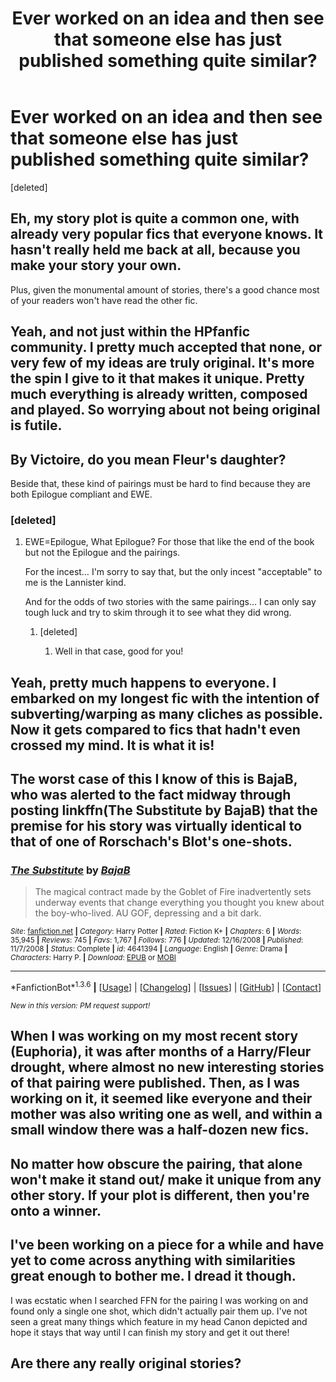 #+TITLE: Ever worked on an idea and then see that someone else has just published something quite similar?

* Ever worked on an idea and then see that someone else has just published something quite similar?
:PROPERTIES:
:Score: 11
:DateUnix: 1453690908.0
:DateShort: 2016-Jan-25
:FlairText: Discussion
:END:
[deleted]


** Eh, my story plot is quite a common one, with already very popular fics that everyone knows. It hasn't really held me back at all, because you make your story your own.

Plus, given the monumental amount of stories, there's a good chance most of your readers won't have read the other fic.
:PROPERTIES:
:Author: FloreatCastellum
:Score: 7
:DateUnix: 1453708654.0
:DateShort: 2016-Jan-25
:END:


** Yeah, and not just within the HPfanfic community. I pretty much accepted that none, or very few of my ideas are truly original. It's more the spin I give to it that makes it unique. Pretty much everything is already written, composed and played. So worrying about not being original is futile.
:PROPERTIES:
:Author: BigFatNo
:Score: 5
:DateUnix: 1453718249.0
:DateShort: 2016-Jan-25
:END:


** By Victoire, do you mean Fleur's daughter?

Beside that, these kind of pairings must be hard to find because they are both Epilogue compliant and EWE.
:PROPERTIES:
:Author: Lenrivk
:Score: 3
:DateUnix: 1453695411.0
:DateShort: 2016-Jan-25
:END:

*** [deleted]
:PROPERTIES:
:Score: 1
:DateUnix: 1453695680.0
:DateShort: 2016-Jan-25
:END:

**** EWE=Epilogue, What Epilogue? For those that like the end of the book but not the Epilogue and the pairings.

For the incest... I'm sorry to say that, but the only incest "acceptable" to me is the Lannister kind.

And for the odds of two stories with the same pairings... I can only say tough luck and try to skim through it to see what they did wrong.
:PROPERTIES:
:Author: Lenrivk
:Score: 3
:DateUnix: 1453696252.0
:DateShort: 2016-Jan-25
:END:

***** [deleted]
:PROPERTIES:
:Score: 1
:DateUnix: 1453700139.0
:DateShort: 2016-Jan-25
:END:

****** Well in that case, good for you!
:PROPERTIES:
:Author: Lenrivk
:Score: 2
:DateUnix: 1453700913.0
:DateShort: 2016-Jan-25
:END:


** Yeah, pretty much happens to everyone. I embarked on my longest fic with the intention of subverting/warping as many cliches as possible. Now it gets compared to fics that hadn't even crossed my mind. It is what it is!
:PROPERTIES:
:Author: Ihateseatbelts
:Score: 3
:DateUnix: 1453750560.0
:DateShort: 2016-Jan-25
:END:


** The worst case of this I know of this is BajaB, who was alerted to the fact midway through posting linkffn(The Substitute by BajaB) that the premise for his story was virtually identical to that of one of Rorschach's Blot's one-shots.
:PROPERTIES:
:Author: __Pers
:Score: 3
:DateUnix: 1453818270.0
:DateShort: 2016-Jan-26
:END:

*** [[http://www.fanfiction.net/s/4641394/1/][*/The Substitute/*]] by [[https://www.fanfiction.net/u/943028/BajaB][/BajaB/]]

#+begin_quote
  The magical contract made by the Goblet of Fire inadvertently sets underway events that change everything you thought you knew about the boy-who-lived. AU GOF, depressing and a bit dark.
#+end_quote

^{/Site/: [[http://www.fanfiction.net/][fanfiction.net]] *|* /Category/: Harry Potter *|* /Rated/: Fiction K+ *|* /Chapters/: 6 *|* /Words/: 35,945 *|* /Reviews/: 745 *|* /Favs/: 1,767 *|* /Follows/: 776 *|* /Updated/: 12/16/2008 *|* /Published/: 11/7/2008 *|* /Status/: Complete *|* /id/: 4641394 *|* /Language/: English *|* /Genre/: Drama *|* /Characters/: Harry P. *|* /Download/: [[http://www.p0ody-files.com/ff_to_ebook/download.php?id=4641394&filetype=epub][EPUB]] or [[http://www.p0ody-files.com/ff_to_ebook/download.php?id=4641394&filetype=mobi][MOBI]]}

--------------

*FanfictionBot*^{1.3.6} *|* [[[https://github.com/tusing/reddit-ffn-bot/wiki/Usage][Usage]]] | [[[https://github.com/tusing/reddit-ffn-bot/wiki/Changelog][Changelog]]] | [[[https://github.com/tusing/reddit-ffn-bot/issues/][Issues]]] | [[[https://github.com/tusing/reddit-ffn-bot/][GitHub]]] | [[[https://www.reddit.com/message/compose?to=%2Fu%2Ftusing][Contact]]]

^{/New in this version: PM request support!/}
:PROPERTIES:
:Author: FanfictionBot
:Score: 1
:DateUnix: 1453818287.0
:DateShort: 2016-Jan-26
:END:


** When I was working on my most recent story (Euphoria), it was after months of a Harry/Fleur drought, where almost no new interesting stories of that pairing were published. Then, as I was working on it, it seemed like everyone and their mother was also writing one as well, and within a small window there was a half-dozen new fics.
:PROPERTIES:
:Author: Lord_Anarchy
:Score: 2
:DateUnix: 1453729429.0
:DateShort: 2016-Jan-25
:END:


** No matter how obscure the pairing, that alone won't make it stand out/ make it unique from any other story. If your plot is different, then you're onto a winner.
:PROPERTIES:
:Author: hippoparty
:Score: 2
:DateUnix: 1453749961.0
:DateShort: 2016-Jan-25
:END:


** I've been working on a piece for a while and have yet to come across anything with similarities great enough to bother me. I dread it though.

I was ecstatic when I searched FFN for the pairing I was working on and found only a single one shot, which didn't actually pair them up. I've not seen a great many things which feature in my head Canon depicted and hope it stays that way until I can finish my story and get it out there!
:PROPERTIES:
:Author: Judy-Lee
:Score: 2
:DateUnix: 1454381273.0
:DateShort: 2016-Feb-02
:END:


** Are there any really original stories?
:PROPERTIES:
:Author: HaltCPM
:Score: 1
:DateUnix: 1453724578.0
:DateShort: 2016-Jan-25
:END:
